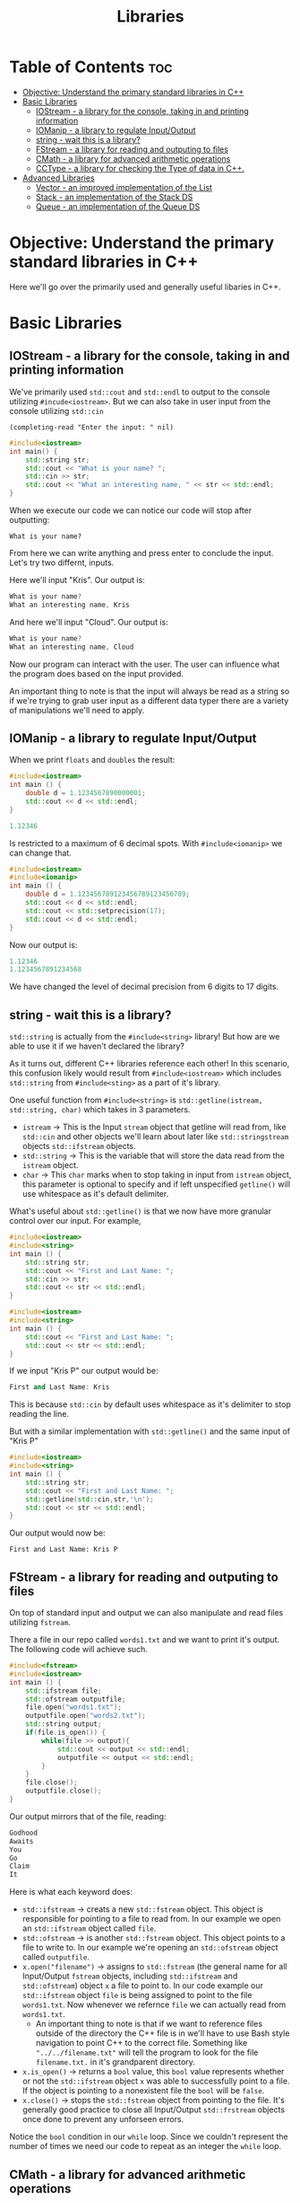 #+title: Libraries

* Table of Contents :toc:
- [[#objective-understand-the-primary-standard-libraries-in-c][Objective: Understand the primary standard libraries in C++]]
- [[#basic-libraries][Basic Libraries]]
  - [[#iostream---a-library-for-the-console-taking-in-and-printing-information][IOStream - a library for the console, taking in and printing information]]
  - [[#iomanip---a-library-to-regulate-inputoutput][IOManip - a library to regulate Input/Output]]
  - [[#string---wait-this-is-a-library][string - wait this is a library?]]
  - [[#fstream---a-library-for-reading-and-outputing-to-files][FStream - a library for reading and outputing to files]]
  - [[#cmath---a-library-for-advanced-arithmetic-operations][CMath - a library for advanced arithmetic operations]]
  - [[#cctype---a-library-for-checking-the-type-of-data-in-c][CCType - a library for checking the Type of data in C++.]]
- [[#advanced-libraries][Advanced Libraries]]
  - [[#vector---an-improved-implementation-of-the-list][Vector - an improved implementation of the List]]
  - [[#stack---an-implementation-of-the-stack-ds][Stack - an implementation of the Stack DS]]
  - [[#queue---an-implementation-of-the-queue-ds][Queue - an implementation of the Queue DS]]

* Objective: Understand the primary standard libraries in C++
Here we'll go over the primarily used and generally useful libaries in C++.
* Basic Libraries
** IOStream - a library for the console, taking in and printing information
We've primarily used ~std::cout~ and ~std::endl~ to output to the console utilizing ~#incude<iostream>~. But we can also take in user input from the console utilizing ~std::cin~
#+name: cin
#+begin_src elisp
(completing-read "Enter the input: " nil)
#+end_src

#+NAME: Personalized Greeting
#+begin_src cpp :exports both :noweb strip-export :results code :tangle personalgreeting.cpp
#include<iostream>
int main() {
    std::string str;
    std::cout << "What is your name? ";
    std::cin >> str;
    std::cout << "What an interesting name, " << str << std::endl;
}
#+end_src

#+NAME: cinmoment
#+begin_src cpp :exports results :noweb strip-export :results code :var str=cin
#include<iostream>
int main() {
    std::cout << "What is your name? " << std::endl;
    std::cout << "What an interesting name, " << str << std::endl;
}
#+end_src

When we execute our code we can notice our code will stop after outputting:
#+begin_src
What is your name?
#+end_src
From here we can write anything and press enter to conclude the input. Let's try two differnt, inputs.

Here we'll input "Kris". Our output is:
#+CALL: cinmoment()
#+RESULTS:
#+begin_src cpp
What is your name?
What an interesting name, Kris
#+end_src

And here we'll input "Cloud". Our output is:
#+CALL: cinmoment()
#+RESULTS:
#+begin_src cpp
What is your name?
What an interesting name, Cloud
#+end_src

Now our program can interact with the user. The user can influence what the program does based on the input provided.

An important thing to note is that the input will always be read as a string so if we're trying to grab user input as a different data typer there are a variety of manipulations we'll need to apply.
** IOManip - a library to regulate Input/Output
When we print ~floats~ and ~doubles~ the result:
#+NAME: Double example
#+begin_src cpp :exports both :results code
#include<iostream>
int main () {
    double d = 1.1234567890000001;
    std::cout << d << std::endl;
}
#+end_src
#+RESULTS: Double example
#+begin_src cpp
1.12346
#+end_src

Is restricted to a maximum of 6 decimal spots. With ~#include<iomanip>~ we can change that.
#+NAME: iomanip example
#+begin_src cpp :exports both :noweb strip-exploit :results code :tangle iomanip.cpp
#include<iostream>
#include<iomanip>
int main () {
    double d = 1.123456789123456789123456789;
    std::cout << d << std::endl;
    std::cout << std::setprecision(17);
    std::cout << d << std::endl;
}
#+end_src
Now our output is:
#+RESULTS: iomanip example
#+begin_src cpp
1.12346
1.1234567891234568
#+end_src
We have changed the level of decimal precision from 6 digits to 17 digits.
** string - wait this is a library?
~std::string~ is actually from the ~#include<string>~ library! But how are we able to use it if we haven't declared the library?

As it turns out, different C++ libraries reference each other! In this scenario, this confusion likely would result from ~#include<iostream>~ which includes ~std::string~ from ~#include<sting>~ as a part of it's library.

One useful function from ~#include<string>~ is ~std::getline(istream, std::string, char)~ which takes in 3 parameters.
- ~istream~ -> This is the Input ~stream~ object that getline will read from, like ~std::cin~ and other objects we'll learn about later like ~std::stringstream~ objects ~std::ifstream~ objects.
- ~std::string~ -> This is the variable that will store the data read from the ~istream~ object.
- ~char~ -> This ~char~ marks when to stop taking in input from ~istream~ object, this parameter is optional to specify and if left unspecified ~getline()~ will use whitespace as it's default delimiter.
What's useful about ~std::getline()~ is that we now have more granular control over our input. For example,
#+NAME: Failed input
#+begin_src cpp :export both :noweb strip-export :results code :tangle cinfailure.cpp
#include<iostream>
#include<string>
int main () {
    std::string str;
    std::cout << "First and Last Name: ";
    std::cin >> str;
    std::cout << str << std::endl;
}
#+end_src
#+begin_src cpp :export results :noweb strip-export :results code :var str=cin
#include<iostream>
#include<string>
int main () {
    std::cout << "First and Last Name: ";
    std::cout << str << std::endl;
}
#+end_src
If we input "Kris P" our output would be:
#+RESULTS:
#+begin_src cpp
First and Last Name: Kris
#+end_src
This is because ~std::cin~ by default uses whitespace as it's delimiter to stop reading the line.

But with a similar implementation with ~std::getline()~ and the same input of "Kris P"
#+NAME: Successful input
#+begin_src cpp :export both :noweb strip-export :results code :tangle getlinesuccess.cpp
#include<iostream>
#include<string>
int main () {
    std::string str;
    std::cout << "First and Last Name: ";
    std::getline(std::cin,str,'\n');
    std::cout << str << std::endl;
}
#+end_src
Our output would now be:
#+begin_src
First and Last Name: Kris P
#+end_src
** FStream - a library for reading and outputing to files
On top of standard input and output we can also manipulate and read files utilizing ~fstream~.

There a file in our repo called ~words1.txt~ and we want to print it's output. The following code will achieve such.
#+NAME: PrintMessage
#+begin_src cpp :exports both :noweb strip-export :results code :tangle ifstream1.cpp
#include<fstream>
#include<iostream>
int main () {
    std::ifstream file;
    std::ofstream outputfile;
    file.open("words1.txt");
    outputfile.open("words2.txt");
    std::string output;
    if(file.is_open()) {
        while(file >> output){
            std::cout << output << std::endl;
            outputfile << output << std::endl;
        }
    }
    file.close();
    outputfile.close();
}
#+end_src
Our output mirrors that of the file, reading:
#+RESULTS: PrintMessage
#+begin_src cpp
Godhood
Awaits
You
Go
Claim
It
#+end_src
Here is what each keyword does:
- ~std::ifstream~ -> creats a new ~std::fstream~ object. This object is responsible for pointing to a file to read from. In our example we open an ~std::ifstream~ object called ~file~.
- ~std::ofstream~ -> is another ~std::fstream~ object. This object points to a file to write to. In our example we're opening an ~std::ofstream~ object called ~outputfile~.
- ~x.open("filename")~ -> assigns to ~std::fstream~ (the general name for all Input/Output ~fstream~ objects, including ~std::ifstream~ and ~std::ofstream~) object ~x~ a file to point to. In our code example our ~std::ifstream~ object ~file~ is being assigned to point to the file ~words1.txt~. Now whenever we refernce ~file~ we can actually read from ~words1.txt~.
  - An important thing to note is that if we want to reference files outside of the directory the C++ file is in we'll have to use Bash style navigation to point C++ to the correct file. Something like ~"../../filename.txt"~ will tell the program to look for the file ~filename.txt.~ in it's grandparent directory.
- ~x.is_open()~ -> returns a ~bool~ value, this ~bool~ value represents whether or not the ~std::ifstream~ object ~x~ was able to successfully point to a file. If the object is pointing to a nonexistent file the ~bool~ will be ~false~.
- ~x.close()~ -> stops the ~std::fstream~ object from pointing to the file. It's generally good practice to close all Input/Output ~std::frstream~ objects once done to prevent any unforseen errors.
Notice the ~bool~ condition in our ~while~ loop. Since we couldn't represent the number of times we need our code to repeat as an integer the ~while~ loop.
** CMath - a library for advanced arithmetic operations
Imported with ~#include<cmath>~ here are some operations a part of the library.
- ~pow(x,y)~ -> performs x^y
- ~sqrt(x,y)~ -> performs x^(1/y)
- ~round(x)~ -> round ~x~ to the nearest ~int~
- ~ceil(x)~ -> rounds up ~x~ to the closest ~int~
- ~fmax(x,y)~ -> returns the bigger number
- ~fmin(x,y)~ -> returns the smaller number
** CCType - a library for checking the Type of data in C++.
* Advanced Libraries
Please read about data structures before continuing on with the reading
** Vector - an improved implementation of the List
With the /Linked-List/, we're capable of having an effectively infinitely sized list that is easy to manipulate. But we can't access the item at the end of the list at the same speed we can access the item at the beginning of the list.

With the /Array/, we can reference any item easily with an index number. But inserting elements in a specific index is significantly more complex and /Arrays/ have fixed sizes without array resizing, which is very inconvenient and wastes memory.

~std::vector~ is the modern C++ solution to the disadvantages of both.

Below, is an example of us declaring ~std::vector v0~ that stores ~int~ data.
#+NAME: VectorExample1
#+begin_src cpp :tangle no
std::vector<int> v0;
#+end_src
You can also specify a specific size for an ~std::vector~ object. Lets make ~std::vector v1~ have a size of 5 with ~int~ data.
#+NAME: VectorExample2
#+begin_src cpp :tangle no
std::vector<int> v1(5);
#+end_src
When making an ~std::vector~ object there are two different ways you can initalize it with preloaded values.

In this example we make ~std::vector v2~ store five 3s such that the ~std::vector~ array looks like ~{3,3,3,3,3}~
#+NAME: VectorExample3
#+begin_src cpp :tangle no
std::vector<int> v2(5,3);
#+end_src
In this example we make ~std::vector v3~ store five differing numbers such that the ~std::vectory~ array loks like ~{3,2,1,4,5}~
#+NAME: VectorExample4
#+begin_src cpp :tangle no
std::vector<int> v3 = {3,2,1,4,5};
#+end_src
Let's use our ~std::vector~ objects to demonstrate some of the things you can do with ~std::vector~ objects.
#+NAME: Vector Functions
#+begin_src cpp :exports both :noweb strip-export :results code :tangle vector.cpp
#include<iostream>
#include<vector>
int main () {
    <<VectorExample1>>
    <<VectorExample2>>
    <<VectorExample3>>
    <<VectorExample4>>
    std::cout << v0.empty() << std::endl;
    std::cout << v1.empty() << std::endl;
    std::cout << v2.empty() << std::endl;
    std::cout << v3.empty() << std::endl;
    std::cout << v0.size() << std::endl;
    std::cout << v1.size() << std::endl;
    std::cout << v2.size() << std::endl;
    std::cout << v3.size() << std::endl;
    v0.push_back(2);
    v1.push_back(2);
    v2.push_back(2);
    v3.push_back(2);
    int vecLen;
    for(int i = 0; i < 4; i++) {
        vecLen = v0.size();
        for(int j = 0; j < vecLen; j++) {
            std::cout << v0[j];
        }
        std::cout << std::endl;

        vecLen = v1.size();
        for(int j = 0; j < vecLen; j++) {
            std::cout << v1[j];
        }
        std::cout << std::endl;

        vecLen = v2.size();
        for(int j = 0; j < vecLen; j++) {
            std::cout << v2[j];
        }

        std::cout << std::endl;
        vecLen = v3.size();
        for(int j = 0; j < vecLen; j++) {
            std::cout << v3[j];
        }
        std::cout << std::endl;
    }
}
#+end_src
The output should be:
#+RESULTS: Vector Functions
#+begin_src cpp
1
0
0
0
0
5
5
5
2
000002
333332
321452
2
000002
333332
321452
2
000002
333332
321452
2
000002
333332
321452
#+end_src
- ~x.empty()~ -> this function checks if the ~std::vector~ object ~x~ is empty and returns true if it's empty. Because ~std::vector v4~ has data through this will evaluate to false.
- ~x.size()~ -> this function counts 1 by 1 the number of items in the ~std::vector~ object ~x~ and returns the size of the vector.
- ~x.push_back(y)~ -> this function appends the ~std::vector~ object ~x~ with the data of ~y~.

** Stack - an implementation of the Stack DS
** Queue - an implementation of the Queue DS
